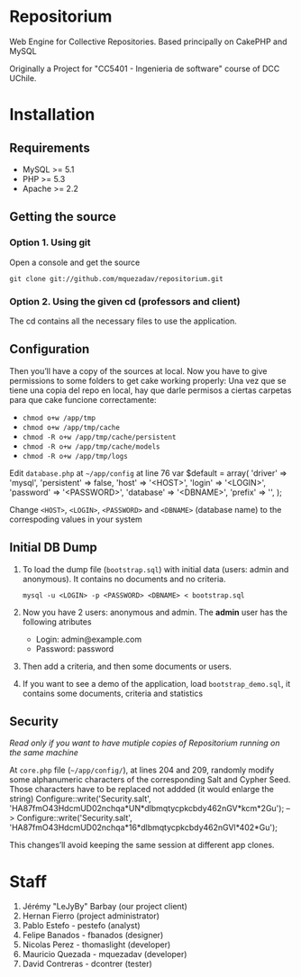 * Repositorium

Web Engine for Collective Repositories. Based principally on CakePHP and MySQL

Originally a Project for "CC5401 - Ingenieria de software" course of DCC UChile.

* Installation
** Requirements
   
   + MySQL >= 5.1 
   + PHP >= 5.3
   + Apache >= 2.2 


** Getting the source

*** Option 1. Using git

Open a console and get the source

=git clone git://github.com/mquezadav/repositorium.git=

*** Option 2. Using the given cd (professors and client)

The cd contains all the necessary files to use the application.

** Configuration


Then you’ll have a copy of the sources at local. Now you have to give permissions to some folders to get cake working properly:
Una vez que se tiene una copia del repo en local, hay que darle permisos a ciertas carpetas para que cake funcione correctamente:


- =chmod o+w /app/tmp=
- =chmod o+w /app/tmp/cache=
- =chmod -R o+w /app/tmp/cache/persistent=
- =chmod -R o+w /app/tmp/cache/models=
- =chmod -R o+w /app/tmp/logs=


Edit =database.php= at =~/app/config=  at line 76 
        var $default = array(
                'driver' => 'mysql',
                'persistent' => false,
                'host' => '<HOST>',
                'login' => '<LOGIN>',
                'password' => '<PASSWORD>',
                'database' => '<DBNAME>',
                'prefix' => '',
       );


Change =<HOST>=, =<LOGIN>=, =<PASSWORD>= and =<DBNAME>= (database name) to the correspoding values in your system

** Initial DB Dump

1) To load the dump file (=bootstrap.sql=) with initial data (users: admin and anonymous). It contains no documents and no criteria. 

   =mysql -u <LOGIN> -p <PASSWORD> <DBNAME> < bootstrap.sql=

2) Now you have 2 users: anonymous and admin. The *admin* user has the following atributes
    - Login: admin@example.com
    - Password: password

3) Then add a criteria, and then some documents or users.

4) If you want to see a demo of the application, load =bootstrap_demo.sql=, it contains some documents, criteria and statistics

** Security 
/Read only if you want to have mutiple copies of Repositorium running on the same machine/

At =core.php= file (=~/app/config/=), at lines 204 and 209, randomly modify some alphanumeric characters of the corresponding Salt and Cypher Seed. Those characters have to be replaced not addded (it would enlarge the string)
Configure::write('Security.salt', 'HA87fmO43HdcmUD02nchqa*UN*dlbmqtycpkcbdy462nGV*kcm*2Gu'); -->  Configure::write('Security.salt', 'HA87fmO43HdcmUD02nchqa*16*dlbmqtycpkcbdy462nGVl*402*Gu');

This changes’ll avoid keeping the same session at different app clones.


* Staff
1. Jérémy "LeJyBy" Barbay (our project client) 
2. Hernan Fierro (project administrator) 
3. Pablo Estefo - pestefo (analyst) 
4. Felipe Banados - fbanados (designer) 
5. Nicolas Perez - thomaslight (developer) 
6. Mauricio Quezada - mquezadav (developer) 
7. David Contreras - dcontrer (tester)


